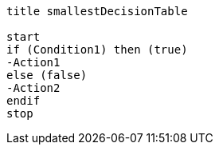 [plantuml, smallestDecisionTable.lfet]
----
title smallestDecisionTable

start
if (Condition1) then (true)
-Action1
else (false)
-Action2
endif
stop
----